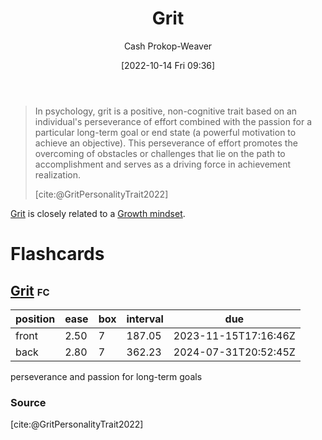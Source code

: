 :PROPERTIES:
:ID:       b08bf4f7-76cd-41e9-973f-83d2a60de9aa
:ROAM_REFS: [cite:@GritPersonalityTrait2022]
:LAST_MODIFIED: [2023-09-05 Tue 20:20]
:END:
#+title: Grit
#+hugo_custom_front_matter: :slug "b08bf4f7-76cd-41e9-973f-83d2a60de9aa"
#+author: Cash Prokop-Weaver
#+date: [2022-10-14 Fri 09:36]
#+filetags: :concept:

#+begin_quote
In psychology, grit is a positive, non-cognitive trait based on an individual's perseverance of effort combined with the passion for a particular long-term goal or end state (a powerful motivation to achieve an objective). This perseverance of effort promotes the overcoming of obstacles or challenges that lie on the path to accomplishment and serves as a driving force in achievement realization.

[cite:@GritPersonalityTrait2022]
#+end_quote

[[id:b08bf4f7-76cd-41e9-973f-83d2a60de9aa][Grit]] is closely related to a [[id:c19c4cf1-9304-46b7-9441-8fed0ed17a57][Growth mindset]].

* Flashcards
** [[id:b08bf4f7-76cd-41e9-973f-83d2a60de9aa][Grit]] :fc:
:PROPERTIES:
:CREATED: [2022-10-14 Fri 09:41]
:FC_CREATED: 2022-10-14T16:42:16Z
:FC_TYPE:  vocab
:ID:       7ed1819e-a5ee-4caa-908f-7e8267fc7153
:END:
:REVIEW_DATA:
| position | ease | box | interval | due                  |
|----------+------+-----+----------+----------------------|
| front    | 2.50 |   7 |   187.05 | 2023-11-15T17:16:46Z |
| back     | 2.80 |   7 |   362.23 | 2024-07-31T20:52:45Z |
:END:

perseverance and passion for long-term goals

*** Source
[cite:@GritPersonalityTrait2022]
#+print_bibliography: